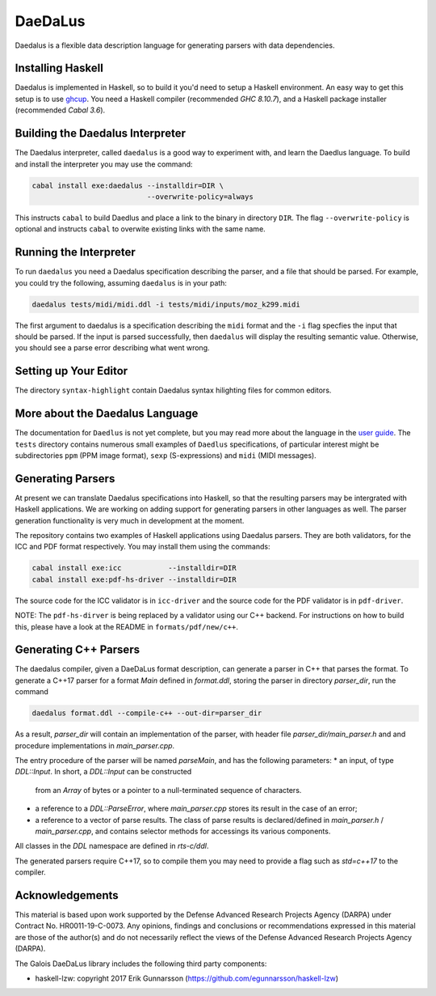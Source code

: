 DaeDaLus
========

Daedalus is a flexible data description language for generating parsers
with data dependencies.


Installing Haskell
------------------

Daedalus is implemented in Haskell, so to build it you'd need to setup
a Haskell environment.  An easy way to get this setup is to use ghcup_.
You need a Haskell compiler (recommended `GHC 8.10.7`), and a Haskell package
installer (recommended `Cabal 3.6`).

.. _ghcup: https://www.haskell.org/ghcup/


Building the Daedalus Interpreter
---------------------------------

The Daedalus interpreter, called ``daedalus`` is a good way to experiment
with, and learn the Daedlus language.  To build and install the interpreter
you may use the command:

.. code-block:: bash

    cabal install exe:daedalus --installdir=DIR \
                               --overwrite-policy=always

This instructs ``cabal`` to build Daedlus and place a link to the binary
in directory ``DIR``.  The flag ``--overwrite-policy`` is optional and
instructs ``cabal`` to overwite existing links with the same name.


Running the Interpreter
-----------------------

To run ``daedalus`` you need a Daedalus specification describing the
parser, and a file that should be parsed.  For example, you could try
the following, assuming ``daedalus`` is in your path:

.. code-block:: bash

  daedalus tests/midi/midi.ddl -i tests/midi/inputs/moz_k299.midi

The first argument to daedalus is a specification describing the ``midi``
format and the ``-i`` flag specfies the input that should be parsed.
If the input is parsed successfully, then ``daedalus`` will display the
resulting semantic value.  Otherwise, you should see a parse error describing
what went wrong.


Setting up Your Editor
----------------------

The directory ``syntax-highlight`` contain Daedalus syntax hilighting
files for common editors.


More about the Daedalus Language
---------------------------------

The documentation for ``Daedlus`` is not yet complete, but you may read
more about the language in the 
`user guide`_.  The ``tests`` directory
contains numerous small examples of ``Daedlus`` specifications, of particular
interest might be subdirectories ``ppm`` (PPM image format),
``sexp`` (S-expressions) and ``midi`` (MIDI messages).

.. _`user guide`: https://galoisinc.github.io/daedalus/

Generating Parsers
------------------

At present we can translate Daedalus specifications into Haskell, so that
the resulting parsers may be intergrated with Haskell applications.
We are working on adding support for generating parsers in other languages
as well.  The parser generation functionality is very much in development
at the moment.

The repository contains two examples of Haskell applications using
Daedalus parsers.  They are both validators, for the ICC and PDF
format respectively.  You may install them using the commands:

.. code-block:: bash

    cabal install exe:icc           --installdir=DIR
    cabal install exe:pdf-hs-driver --installdir=DIR

The source code for the ICC validator is in ``icc-driver`` and the source
code for the PDF validator is in ``pdf-driver``.

NOTE:  The ``pdf-hs-dirver`` is being replaced by a validator using our C++
backend.  For instructions on how to build this, please have a look at the
README in ``formats/pdf/new/c++``.


Generating C++ Parsers
----------------------

The daedalus compiler, given a DaeDaLus format description, can
generate a parser in C++ that parses the format. To generate a C++17
parser for a format `Main` defined in `format.ddl`, storing the parser
in directory `parser_dir`, run the command

.. code-block:: bash

   daedalus format.ddl --compile-c++ --out-dir=parser_dir

As a result, `parser_dir` will contain an implementation of the
parser, with header file `parser_dir/main_parser.h` and and procedure
implementations in `main_parser.cpp`.

The entry procedure of the parser will be named `parseMain`, and has
the following parameters:
* an input, of type `DDL::Input`. In short, a `DDL::Input` can be constructed
  from an `Array` of bytes or a pointer to a null-terminated sequence
  of characters.
* a reference to a `DDL::ParseError`, where `main_parser.cpp` stores
  its result in the case of an error;
* a reference to a vector of parse results. The class of parse results is declared/defined in `main_parser.h` / `main_parser.cpp`, and contains selector methods for accessings its various components.

All classes in the `DDL` namespace are defined in `rts-c/ddl`.

The generated parsers require C++17, so to compile them you may need
to provide a flag such as `std=c++17` to the compiler.

Acknowledgements
----------------

This material is based upon work supported by the Defense Advanced Research 
Projects Agency (DARPA) under Contract No. HR0011-19-C-0073. Any opinions, 
findings and conclusions or recommendations expressed in this material are 
those of the author(s) and do not necessarily reflect the views of the Defense 
Advanced Research Projects Agency (DARPA).

The Galois DaeDaLus library includes the following third party components:

* haskell-lzw: copyright 2017 Erik Gunnarsson (https://github.com/egunnarsson/haskell-lzw)
